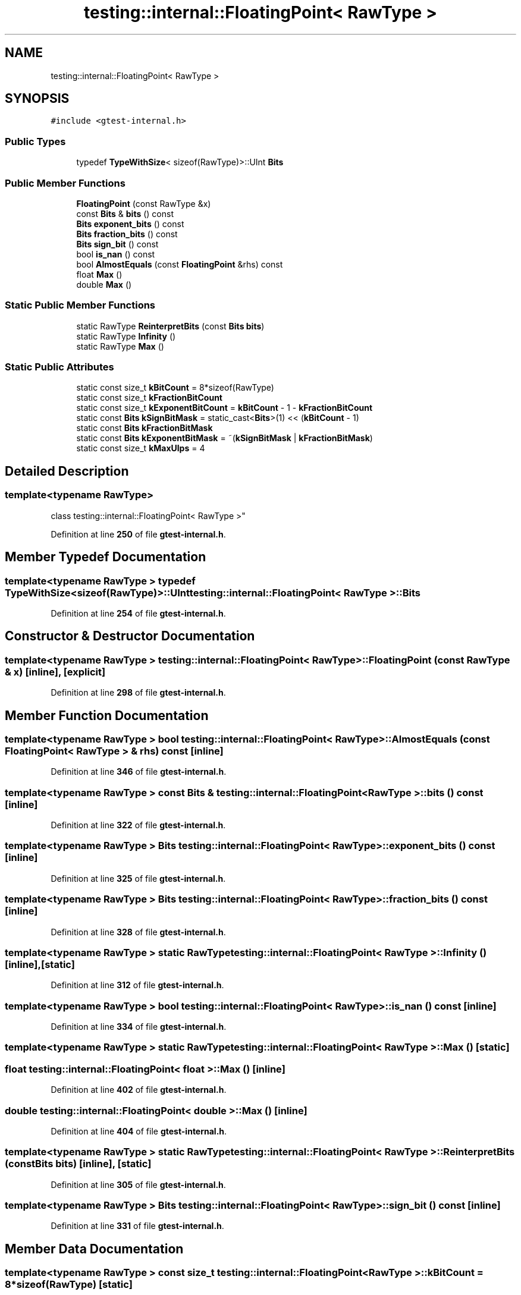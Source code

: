 .TH "testing::internal::FloatingPoint< RawType >" 3 "Wed Nov 3 2021" "Version 0.2.3" "Command Line Processor" \" -*- nroff -*-
.ad l
.nh
.SH NAME
testing::internal::FloatingPoint< RawType >
.SH SYNOPSIS
.br
.PP
.PP
\fC#include <gtest\-internal\&.h>\fP
.SS "Public Types"

.in +1c
.ti -1c
.RI "typedef \fBTypeWithSize\fP< sizeof(RawType)>::UInt \fBBits\fP"
.br
.in -1c
.SS "Public Member Functions"

.in +1c
.ti -1c
.RI "\fBFloatingPoint\fP (const RawType &x)"
.br
.ti -1c
.RI "const \fBBits\fP & \fBbits\fP () const"
.br
.ti -1c
.RI "\fBBits\fP \fBexponent_bits\fP () const"
.br
.ti -1c
.RI "\fBBits\fP \fBfraction_bits\fP () const"
.br
.ti -1c
.RI "\fBBits\fP \fBsign_bit\fP () const"
.br
.ti -1c
.RI "bool \fBis_nan\fP () const"
.br
.ti -1c
.RI "bool \fBAlmostEquals\fP (const \fBFloatingPoint\fP &rhs) const"
.br
.ti -1c
.RI "float \fBMax\fP ()"
.br
.ti -1c
.RI "double \fBMax\fP ()"
.br
.in -1c
.SS "Static Public Member Functions"

.in +1c
.ti -1c
.RI "static RawType \fBReinterpretBits\fP (const \fBBits\fP \fBbits\fP)"
.br
.ti -1c
.RI "static RawType \fBInfinity\fP ()"
.br
.ti -1c
.RI "static RawType \fBMax\fP ()"
.br
.in -1c
.SS "Static Public Attributes"

.in +1c
.ti -1c
.RI "static const size_t \fBkBitCount\fP = 8*sizeof(RawType)"
.br
.ti -1c
.RI "static const size_t \fBkFractionBitCount\fP"
.br
.ti -1c
.RI "static const size_t \fBkExponentBitCount\fP = \fBkBitCount\fP \- 1 \- \fBkFractionBitCount\fP"
.br
.ti -1c
.RI "static const \fBBits\fP \fBkSignBitMask\fP = static_cast<\fBBits\fP>(1) << (\fBkBitCount\fP \- 1)"
.br
.ti -1c
.RI "static const \fBBits\fP \fBkFractionBitMask\fP"
.br
.ti -1c
.RI "static const \fBBits\fP \fBkExponentBitMask\fP = ~(\fBkSignBitMask\fP | \fBkFractionBitMask\fP)"
.br
.ti -1c
.RI "static const size_t \fBkMaxUlps\fP = 4"
.br
.in -1c
.SH "Detailed Description"
.PP 

.SS "template<typename RawType>
.br
class testing::internal::FloatingPoint< RawType >"
.PP
Definition at line \fB250\fP of file \fBgtest\-internal\&.h\fP\&.
.SH "Member Typedef Documentation"
.PP 
.SS "template<typename RawType > typedef \fBTypeWithSize\fP<sizeof(RawType)>::UInt \fBtesting::internal::FloatingPoint\fP< RawType >::\fBBits\fP"

.PP
Definition at line \fB254\fP of file \fBgtest\-internal\&.h\fP\&.
.SH "Constructor & Destructor Documentation"
.PP 
.SS "template<typename RawType > \fBtesting::internal::FloatingPoint\fP< RawType >::\fBFloatingPoint\fP (const RawType & x)\fC [inline]\fP, \fC [explicit]\fP"

.PP
Definition at line \fB298\fP of file \fBgtest\-internal\&.h\fP\&.
.SH "Member Function Documentation"
.PP 
.SS "template<typename RawType > bool \fBtesting::internal::FloatingPoint\fP< RawType >::AlmostEquals (const \fBFloatingPoint\fP< RawType > & rhs) const\fC [inline]\fP"

.PP
Definition at line \fB346\fP of file \fBgtest\-internal\&.h\fP\&.
.SS "template<typename RawType > const \fBBits\fP & \fBtesting::internal::FloatingPoint\fP< RawType >::bits () const\fC [inline]\fP"

.PP
Definition at line \fB322\fP of file \fBgtest\-internal\&.h\fP\&.
.SS "template<typename RawType > \fBBits\fP \fBtesting::internal::FloatingPoint\fP< RawType >::exponent_bits () const\fC [inline]\fP"

.PP
Definition at line \fB325\fP of file \fBgtest\-internal\&.h\fP\&.
.SS "template<typename RawType > \fBBits\fP \fBtesting::internal::FloatingPoint\fP< RawType >::fraction_bits () const\fC [inline]\fP"

.PP
Definition at line \fB328\fP of file \fBgtest\-internal\&.h\fP\&.
.SS "template<typename RawType > static RawType \fBtesting::internal::FloatingPoint\fP< RawType >::Infinity ()\fC [inline]\fP, \fC [static]\fP"

.PP
Definition at line \fB312\fP of file \fBgtest\-internal\&.h\fP\&.
.SS "template<typename RawType > bool \fBtesting::internal::FloatingPoint\fP< RawType >::is_nan () const\fC [inline]\fP"

.PP
Definition at line \fB334\fP of file \fBgtest\-internal\&.h\fP\&.
.SS "template<typename RawType > static RawType \fBtesting::internal::FloatingPoint\fP< RawType >::Max ()\fC [static]\fP"

.SS "float \fBtesting::internal::FloatingPoint\fP< float >::Max ()\fC [inline]\fP"

.PP
Definition at line \fB402\fP of file \fBgtest\-internal\&.h\fP\&.
.SS "double \fBtesting::internal::FloatingPoint\fP< double >::Max ()\fC [inline]\fP"

.PP
Definition at line \fB404\fP of file \fBgtest\-internal\&.h\fP\&.
.SS "template<typename RawType > static RawType \fBtesting::internal::FloatingPoint\fP< RawType >::ReinterpretBits (const \fBBits\fP bits)\fC [inline]\fP, \fC [static]\fP"

.PP
Definition at line \fB305\fP of file \fBgtest\-internal\&.h\fP\&.
.SS "template<typename RawType > \fBBits\fP \fBtesting::internal::FloatingPoint\fP< RawType >::sign_bit () const\fC [inline]\fP"

.PP
Definition at line \fB331\fP of file \fBgtest\-internal\&.h\fP\&.
.SH "Member Data Documentation"
.PP 
.SS "template<typename RawType > const size_t \fBtesting::internal::FloatingPoint\fP< RawType >::kBitCount = 8*sizeof(RawType)\fC [static]\fP"

.PP
Definition at line \fB259\fP of file \fBgtest\-internal\&.h\fP\&.
.SS "template<typename RawType > const size_t \fBtesting::internal::FloatingPoint\fP< RawType >::kExponentBitCount = \fBkBitCount\fP \- 1 \- \fBkFractionBitCount\fP\fC [static]\fP"

.PP
Definition at line \fB266\fP of file \fBgtest\-internal\&.h\fP\&.
.SS "template<typename RawType > const \fBBits\fP \fBtesting::internal::FloatingPoint\fP< RawType >::kExponentBitMask = ~(\fBkSignBitMask\fP | \fBkFractionBitMask\fP)\fC [static]\fP"

.PP
Definition at line \fB276\fP of file \fBgtest\-internal\&.h\fP\&.
.SS "template<typename RawType > const size_t \fBtesting::internal::FloatingPoint\fP< RawType >::kFractionBitCount\fC [static]\fP"
\fBInitial value:\fP
.PP
.nf
=
    std::numeric_limits<RawType>::digits - 1
.fi
.PP
Definition at line \fB262\fP of file \fBgtest\-internal\&.h\fP\&.
.SS "template<typename RawType > const \fBBits\fP \fBtesting::internal::FloatingPoint\fP< RawType >::kFractionBitMask\fC [static]\fP"
\fBInitial value:\fP
.PP
.nf
=
    ~static_cast<Bits>(0) >> (kExponentBitCount + 1)
.fi
.PP
Definition at line \fB272\fP of file \fBgtest\-internal\&.h\fP\&.
.SS "template<typename RawType > const size_t \fBtesting::internal::FloatingPoint\fP< RawType >::kMaxUlps = 4\fC [static]\fP"

.PP
Definition at line \fB290\fP of file \fBgtest\-internal\&.h\fP\&.
.SS "template<typename RawType > const \fBBits\fP \fBtesting::internal::FloatingPoint\fP< RawType >::kSignBitMask = static_cast<\fBBits\fP>(1) << (\fBkBitCount\fP \- 1)\fC [static]\fP"

.PP
Definition at line \fB269\fP of file \fBgtest\-internal\&.h\fP\&.

.SH "Author"
.PP 
Generated automatically by Doxygen for Command Line Processor from the source code\&.
